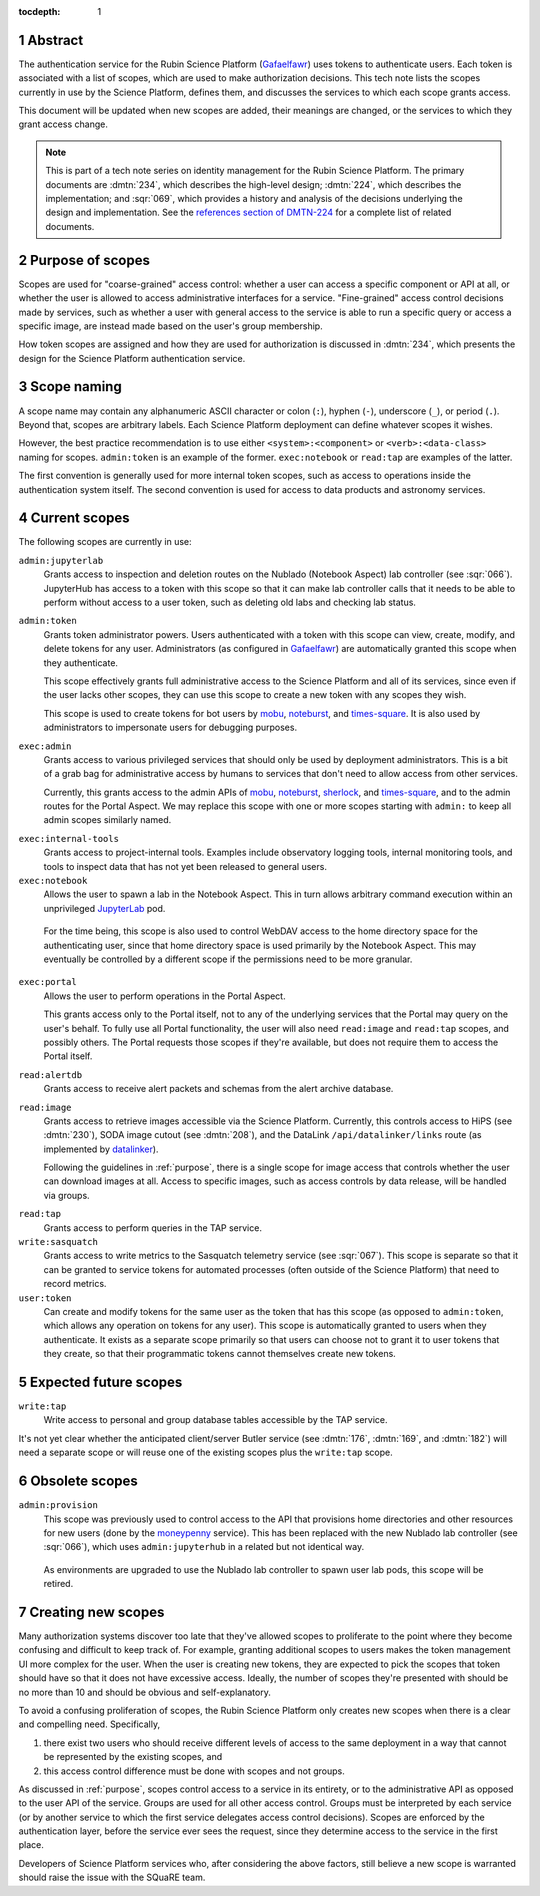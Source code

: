 :tocdepth: 1

.. sectnum::

Abstract
========

The authentication service for the Rubin Science Platform (Gafaelfawr_) uses tokens to authenticate users.
Each token is associated with a list of scopes, which are used to make authorization decisions.
This tech note lists the scopes currently in use by the Science Platform, defines them, and discusses the services to which each scope grants access.

.. _Gafaelfawr: https://gafaelfawr.lsst.io/

This document will be updated when new scopes are added, their meanings are changed, or the services to which they grant access change.

.. note::

   This is part of a tech note series on identity management for the Rubin Science Platform.
   The primary documents are :dmtn:`234`, which describes the high-level design; :dmtn:`224`, which describes the implementation; and :sqr:`069`, which provides a history and analysis of the decisions underlying the design and implementation.
   See the `references section of DMTN-224 <https://dmtn-224.lsst.io/#references>`__ for a complete list of related documents.

.. _DMTN-234: https://dmtn-234.lsst.io/
.. _DMTN-224: https://dmtn-224.lsst.io/
.. _SQR-069: https://sqr-069.lsst.io/

.. _purpose:

Purpose of scopes
=================

Scopes are used for "coarse-grained" access control: whether a user can access a specific component or API at all, or whether the user is allowed to access administrative interfaces for a service.
"Fine-grained" access control decisions made by services, such as whether a user with general access to the service is able to run a specific query or access a specific image, are instead made based on the user's group membership.

How token scopes are assigned and how they are used for authorization is discussed in :dmtn:`234`, which presents the design for the Science Platform authentication service.

.. _DMTN-234: https://dmtn-234.lsst.io/

Scope naming
============

A scope name may contain any alphanumeric ASCII character or colon (``:``), hyphen (``-``), underscore (``_``), or period (``.``).
Beyond that, scopes are arbitrary labels.
Each Science Platform deployment can define whatever scopes it wishes.

However, the best practice recommendation is to use either ``<system>:<component>`` or ``<verb>:<data-class>`` naming for scopes.
``admin:token`` is an example of the former.
``exec:notebook`` or ``read:tap`` are examples of the latter.

The first convention is generally used for more internal token scopes, such as access to operations inside the authentication system itself.
The second convention is used for access to data products and astronomy services.

Current scopes
==============

The following scopes are currently in use:

``admin:jupyterlab``
    Grants access to inspection and deletion routes on the Nublado (Notebook Aspect) lab controller (see :sqr:`066`).
    JupyterHub has access to a token with this scope so that it can make lab controller calls that it needs to be able to perform without access to a user token, such as deleting old labs and checking lab status.

``admin:token``
    Grants token administrator powers.
    Users authenticated with a token with this scope can view, create, modify, and delete tokens for any user.
    Administrators (as configured in Gafaelfawr_) are automatically granted this scope when they authenticate.

    This scope effectively grants full administrative access to the Science Platform and all of its services, since even if the user lacks other scopes, they can use this scope to create a new token with any scopes they wish.

    This scope is used to create tokens for bot users by mobu_, noteburst_, and times-square_.
    It is also used by administrators to impersonate users for debugging purposes.

.. _mobu: https://github.com/lsst-sqre/mobu
.. _noteburst: https://noteburst.lsst.io/
.. _times-square: https://github.com/lsst-sqre/times-square

``exec:admin``
    Grants access to various privileged services that should only be used by deployment administrators.
    This is a bit of a grab bag for administrative access by humans to services that don't need to allow access from other services.

    Currently, this grants access to the admin APIs of mobu_, noteburst_, sherlock_, and times-square_, and to the admin routes for the Portal Aspect.
    We may replace this scope with one or more scopes starting with ``admin:`` to keep all admin scopes similarly named.

.. _sherlock: https://github.com/lsst-sqre/sherlock

``exec:internal-tools``
    Grants access to project-internal tools.
    Examples include observatory logging tools, internal monitoring tools, and tools to inspect data that has not yet been released to general users.

``exec:notebook``
    Allows the user to spawn a lab in the Notebook Aspect.
    This in turn allows arbitrary command execution within an unprivileged JupyterLab_ pod.

.. _JupyterLab: https://jupyterlab.readthedocs.io/en/stable/

    For the time being, this scope is also used to control WebDAV access to the home directory space for the authenticating user, since that home directory space is used primarily by the Notebook Aspect.
    This may eventually be controlled by a different scope if the permissions need to be more granular.

``exec:portal``
    Allows the user to perform operations in the Portal Aspect.

    This grants access only to the Portal itself, not to any of the underlying services that the Portal may query on the user's behalf.
    To fully use all Portal functionality, the user will also need ``read:image`` and ``read:tap`` scopes, and possibly others.
    The Portal requests those scopes if they're available, but does not require them to access the Portal itself.

``read:alertdb``
    Grants access to receive alert packets and schemas from the alert archive database.

``read:image``
    Grants access to retrieve images accessible via the Science Platform.
    Currently, this controls access to HiPS (see :dmtn:`230`), SODA image cutout (see :dmtn:`208`), and the DataLink ``/api/datalinker/links`` route (as implemented by datalinker_).

    Following the guidelines in :ref:`purpose`, there is a single scope for image access that controls whether the user can download images at all.
    Access to specific images, such as access controls by data release, will be handled via groups.

.. _datalinker: https://github.com/lsst-sqre/datalinker

``read:tap``
    Grants access to perform queries in the TAP service.

``write:sasquatch``
    Grants access to write metrics to the Sasquatch telemetry service (see :sqr:`067`).
    This scope is separate so that it can be granted to service tokens for automated processes (often outside of the Science Platform) that need to record metrics.

``user:token``
    Can create and modify tokens for the same user as the token that has this scope (as opposed to ``admin:token``, which allows any operation on tokens for any user).
    This scope is automatically granted to users when they authenticate.
    It exists as a separate scope primarily so that users can choose not to grant it to user tokens that they create, so that their programmatic tokens cannot themselves create new tokens.

Expected future scopes
======================

``write:tap``
    Write access to personal and group database tables accessible by the TAP service.

It's not yet clear whether the anticipated client/server Butler service (see :dmtn:`176`, :dmtn:`169`, and :dmtn:`182`) will need a separate scope or will reuse one of the existing scopes plus the ``write:tap`` scope.

Obsolete scopes
===============

``admin:provision``
    This scope was previously used to control access to the API that provisions home directories and other resources for new users (done by the moneypenny_ service).
    This has been replaced with the new Nublado lab controller (see :sqr:`066`), which uses ``admin:jupyterhub`` in a related but not identical way.

.. _moneypenny: https://github.com/lsst-sqre/moneypenny

    As environments are upgraded to use the Nublado lab controller to spawn user lab pods, this scope will be retired.

Creating new scopes
===================

Many authorization systems discover too late that they've allowed scopes to proliferate to the point where they become confusing and difficult to keep track of.
For example, granting additional scopes to users makes the token management UI more complex for the user.
When the user is creating new tokens, they are expected to pick the scopes that token should have so that it does not have excessive access.
Ideally, the number of scopes they're presented with should be no more than 10 and should be obvious and self-explanatory.

To avoid a confusing proliferation of scopes, the Rubin Science Platform only creates new scopes when there is a clear and compelling need.
Specifically,

#. there exist two users who should receive different levels of access to the same deployment in a way that cannot be represented by the existing scopes, and
#. this access control difference must be done with scopes and not groups.

As discussed in :ref:`purpose`, scopes control access to a service in its entirety, or to the administrative API as opposed to the user API of the service.
Groups are used for all other access control.
Groups must be interpreted by each service (or by another service to which the first service delegates access control decisions).
Scopes are enforced by the authentication layer, before the service ever sees the request, since they determine access to the service in the first place.

Developers of Science Platform services who, after considering the above factors, still believe a new scope is warranted should raise the issue with the SQuaRE team.
